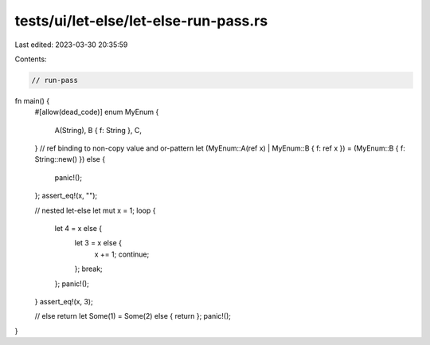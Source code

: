 tests/ui/let-else/let-else-run-pass.rs
======================================

Last edited: 2023-03-30 20:35:59

Contents:

.. code-block:: rs

    // run-pass



fn main() {
    #[allow(dead_code)]
    enum MyEnum {
        A(String),
        B { f: String },
        C,
    }
    // ref binding to non-copy value and or-pattern
    let (MyEnum::A(ref x) | MyEnum::B { f: ref x }) = (MyEnum::B { f: String::new() }) else {
        panic!();
    };
    assert_eq!(x, "");

    // nested let-else
    let mut x = 1;
    loop {
        let 4 = x else {
            let 3 = x else {
                x += 1;
                continue;
            };
            break;
        };
        panic!();
    }
    assert_eq!(x, 3);

    // else return
    let Some(1) = Some(2) else { return };
    panic!();
}


